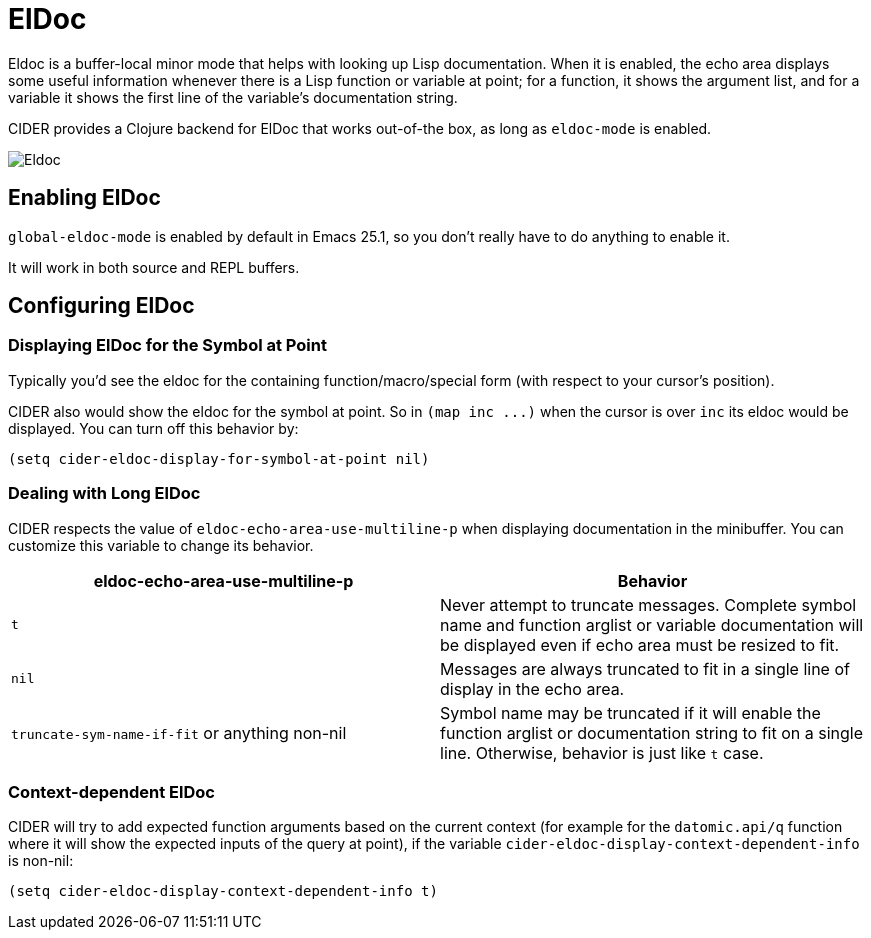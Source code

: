 = ElDoc

Eldoc is a buffer-local minor mode that helps with looking up Lisp
documentation. When it is enabled, the echo area displays some useful
information whenever there is a Lisp function or variable at point;
for a function, it shows the argument list, and for a variable it
shows the first line of the variable's documentation string.

CIDER provides a Clojure backend for ElDoc that works out-of-the box, as
long as `eldoc-mode` is enabled.

image::eldoc.png[Eldoc]

== Enabling ElDoc

`global-eldoc-mode` is enabled by default in Emacs 25.1, so you don't really have
to do anything to enable it.

It will work in both source and REPL buffers.

== Configuring ElDoc

=== Displaying ElDoc for the Symbol at Point

Typically you'd see the eldoc for the containing function/macro/special form (with
respect to your cursor's position).

CIDER also would show the eldoc for the symbol at point. So in `+(map inc ...)+`
when the cursor is over `inc` its eldoc would be displayed. You can turn off this
behavior by:

[source,lisp]
----
(setq cider-eldoc-display-for-symbol-at-point nil)
----

=== Dealing with Long ElDoc

CIDER respects the value of `eldoc-echo-area-use-multiline-p` when
displaying documentation in the minibuffer. You can customize this variable to change
its behavior.

|===
| eldoc-echo-area-use-multiline-p | Behavior

| `t`
| Never attempt to truncate messages. Complete symbol name and function arglist or variable documentation will be displayed even if echo area must be resized to fit.

| `nil`
| Messages are always truncated to fit in a single line of display in the echo area.

| `truncate-sym-name-if-fit` or anything non-nil
| Symbol name may be truncated if it will enable the function arglist or documentation string to fit on a single line. Otherwise, behavior is just like `t` case.
|===

=== Context-dependent ElDoc

CIDER will try to add expected function arguments based on the current context
(for example for the `datomic.api/q` function where it will show the expected
inputs of the query at point), if the variable `cider-eldoc-display-context-dependent-info`
is non-nil:

[source,lisp]
----
(setq cider-eldoc-display-context-dependent-info t)
----
